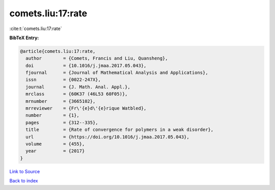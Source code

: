 comets.liu:17:rate
==================

:cite:t:`comets.liu:17:rate`

**BibTeX Entry:**

.. code-block:: bibtex

   @article{comets.liu:17:rate,
     author        = {Comets, Francis and Liu, Quansheng},
     doi           = {10.1016/j.jmaa.2017.05.043},
     fjournal      = {Journal of Mathematical Analysis and Applications},
     issn          = {0022-247X},
     journal       = {J. Math. Anal. Appl.},
     mrclass       = {60K37 (46L53 60F05)},
     mrnumber      = {3665102},
     mrreviewer    = {Fr\'{e}d\'{e}rique Watbled},
     number        = {1},
     pages         = {312--335},
     title         = {Rate of convergence for polymers in a weak disorder},
     url           = {https://doi.org/10.1016/j.jmaa.2017.05.043},
     volume        = {455},
     year          = {2017}
   }

`Link to Source <https://doi.org/10.1016/j.jmaa.2017.05.043},>`_


`Back to index <../By-Cite-Keys.html>`_
